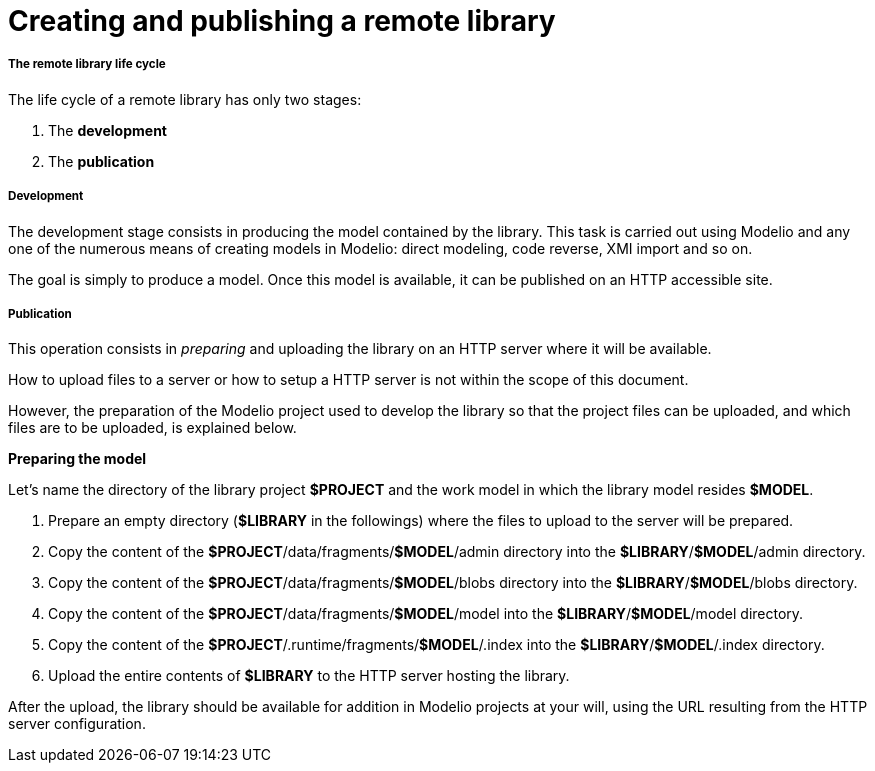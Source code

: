 // Disable all captions for figures.
:!figure-caption:
// Path to the stylesheet files
:stylesdir: .

[[Creating-and-publishing-a-remote-library]]

[[creating-and-publishing-a-remote-library]]
= Creating and publishing a remote library

[[The-remote-library-life-cycle]]

[[the-remote-library-life-cycle]]
===== The remote library life cycle

The life cycle of a remote library has only two stages:

1.  The *development*
2.  The *publication*

[[Development]]

[[development]]
===== Development

The development stage consists in producing the model contained by the library. This task is carried out using Modelio and any one of the numerous means of creating models in Modelio: direct modeling, code reverse, XMI import and so on.

The goal is simply to produce a model. Once this model is available, it can be published on an HTTP accessible site.

[[Publication]]

[[publication]]
===== Publication

This operation consists in _preparing_ and uploading the library on an HTTP server where it will be available.

How to upload files to a server or how to setup a HTTP server is not within the scope of this document.

However, the preparation of the Modelio project used to develop the library so that the project files can be uploaded, and which files are to be uploaded, is explained below.

*Preparing the model*

Let's name the directory of the library project *$PROJECT* and the work model in which the library model resides *$MODEL*.

1.  Prepare an empty directory (*$LIBRARY* in the followings) where the files to upload to the server will be prepared.
2.  Copy the content of the *$PROJECT*/data/fragments/*$MODEL*/admin directory into the *$LIBRARY*/*$MODEL*/admin directory.
3.  Copy the content of the *$PROJECT*/data/fragments/*$MODEL*/blobs directory into the *$LIBRARY*/*$MODEL*/blobs directory.
4.  Copy the content of the *$PROJECT*/data/fragments/*$MODEL*/model into the *$LIBRARY*/*$MODEL*/model directory.
5.  Copy the content of the *$PROJECT*/.runtime/fragments/*$MODEL*/.index into the *$LIBRARY*/*$MODEL*/.index directory.
6.  Upload the entire contents of *$LIBRARY* to the HTTP server hosting the library.

After the upload, the library should be available for addition in Modelio projects at your will, using the URL resulting from the HTTP server configuration.


